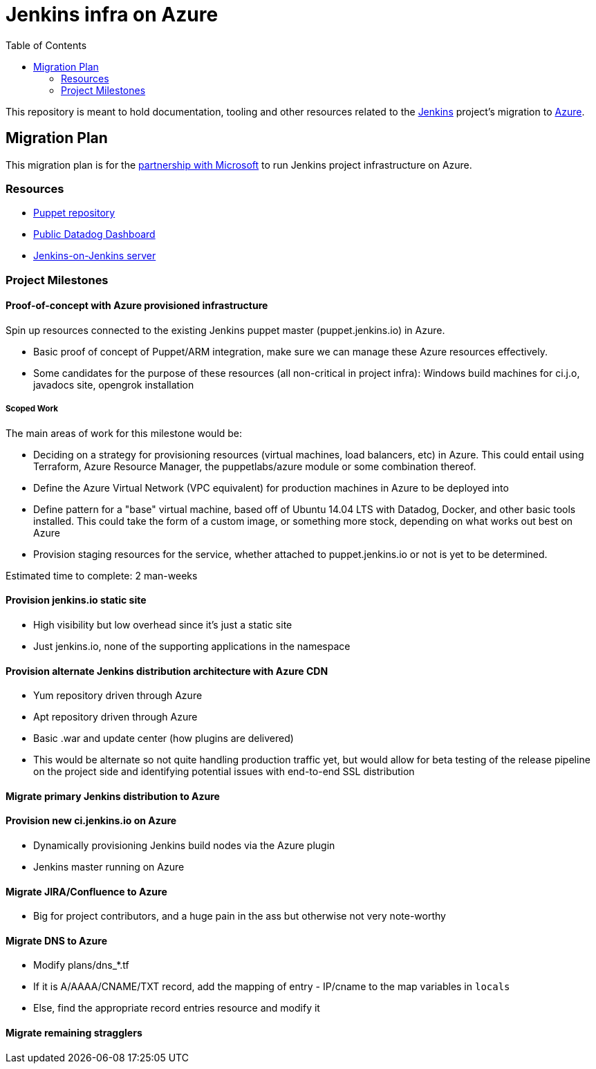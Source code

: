 = Jenkins infra on Azure
:tip-caption: :bulb:
:note-caption: :information_source:
:important-caption: :heavy_exclamation_mark:
:caution-caption: :fire:
:warning-caption: :warning:
:toc:

This repository is meant to hold documentation, tooling and other resources
related to the link:https://jenkins.io[Jenkins] project's migration to
link:https://azure.com[Azure].



== Migration Plan

This migration plan is for the
link:https://jenkins.io/blog/2016/05/18/announcing-azure-partnership/[partnership
with Microsoft] to run Jenkins project infrastructure on Azure.

=== Resources

* link:https://github.com/jenkins-infra/jenkins-infra[Puppet repository]
* link:https://p.datadoghq.com/sb/0Igb9a-a5ff8c4199[Public Datadog Dashboard]
* link:https://ci.jenkins.io[Jenkins-on-Jenkins server]


=== Project Milestones

==== Proof-of-concept with Azure provisioned infrastructure

Spin up resources connected to the existing Jenkins puppet master
(puppet.jenkins.io) in Azure.

* Basic proof of concept of Puppet/ARM integration, make sure we can manage these Azure resources effectively.
* Some candidates for the purpose of these resources (all non-critical in project infra): Windows build machines for ci.j.o, javadocs site, opengrok installation

===== Scoped Work

The main areas of work for this milestone would be:

* Deciding on a strategy for provisioning resources (virtual machines, load
  balancers, etc) in Azure. This could entail using Terraform, Azure Resource
  Manager, the puppetlabs/azure module or some combination thereof.
* Define the Azure Virtual Network (VPC equivalent) for production machines in
  Azure to be deployed into
* Define pattern for a "base" virtual machine, based off of Ubuntu 14.04 LTS
  with Datadog, Docker, and other basic tools installed. This could take the
  form of a custom image, or something more stock, depending on what works out
  best on Azure
* Provision staging resources for the service, whether attached to
  puppet.jenkins.io or not is yet to be determined.

Estimated time to complete: 2 man-weeks

==== Provision jenkins.io static site

* High visibility but low overhead since it's just a static site
* Just jenkins.io, none of the supporting applications in the namespace


==== Provision alternate Jenkins distribution architecture with Azure CDN

* Yum repository driven through Azure
* Apt repository driven through Azure
* Basic .war and update center (how plugins are delivered)
* This would be alternate so not quite handling production traffic yet, but would allow for beta testing of the release pipeline on the project side and identifying potential issues with end-to-end SSL distribution


==== Migrate primary Jenkins distribution to Azure

==== Provision new ci.jenkins.io on Azure

* Dynamically provisioning Jenkins build nodes via the Azure plugin
* Jenkins master running on Azure

==== Migrate JIRA/Confluence to Azure

* Big for project contributors, and a huge pain in the ass but otherwise not very
  note-worthy

==== Migrate DNS to Azure
* Modify plans/dns_*.tf
* If it is A/AAAA/CNAME/TXT record, add the mapping of entry - IP/cname to the map variables in `locals`
* Else, find the appropriate record entries resource and modify it

==== Migrate remaining stragglers
